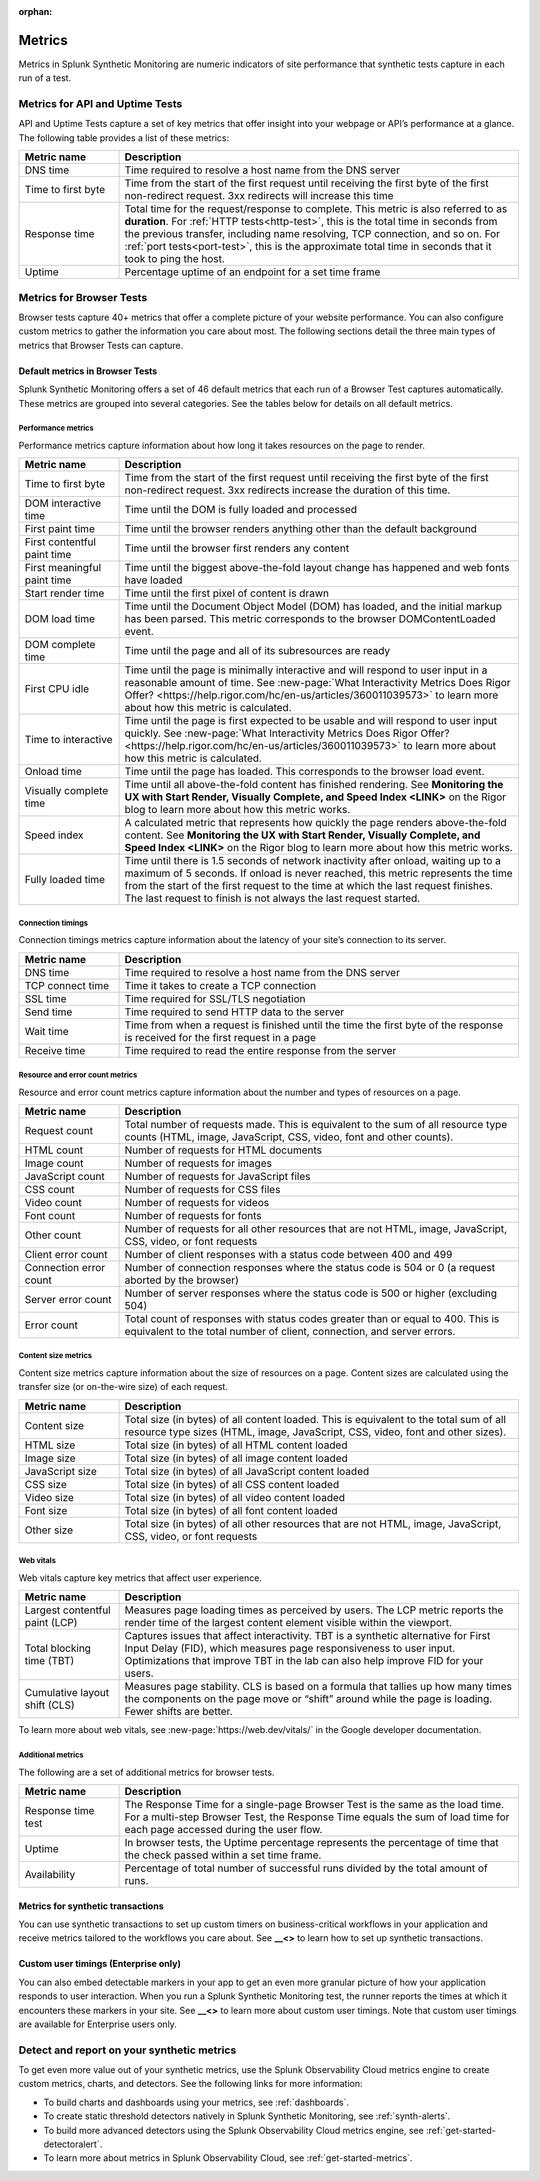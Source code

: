 :orphan:

.. _synth-metrics:

*****************
Metrics
*****************

.. meta::
    :description: Learn about metrics in Splunk Synthetic Monitoring.

Metrics in Splunk Synthetic Monitoring are numeric indicators of site performance that synthetic tests capture in each run of a test. 

Metrics for API and Uptime Tests
=================================
API and Uptime Tests capture a set of key metrics that offer insight into your webpage or API’s performance at a glance. The following table provides a list of these metrics: 

.. list-table::
   :header-rows: 1
   :widths: 20, 80

   * - :strong:`Metric name`
     - :strong:`Description`
   
   * - DNS time
     - Time required to resolve a host name from the DNS server
     
   * - Time to first byte
     - Time from the start of the first request until receiving the first byte of the first non-redirect request. 3xx redirects will increase this time

   * - Response time
     - Total time for the request/response to complete. This metric is also referred to as :strong:`duration`. For :ref:`HTTP tests<http-test>`, this is the total time in seconds from the previous transfer, including name resolving, TCP connection, and so on. For :ref:`port tests<port-test>`, this is the approximate total time in seconds that it took to ping the host. 
 
   * - Uptime
     - Percentage uptime of an endpoint for a set time frame


Metrics for Browser Tests
=================================
Browser tests capture 40+ metrics that offer a complete picture of your website performance. You can also configure custom metrics to gather the information you care about most. The following sections detail the three main types of metrics that Browser Tests can capture.  

Default metrics in Browser Tests
--------------------------------------
Splunk Synthetic Monitoring offers a set of 46 default metrics that each run of a Browser Test captures automatically. These metrics are grouped into several categories. See the tables below for details on all default metrics.

Performance metrics
^^^^^^^^^^^^^^^^^^^^
Performance metrics capture information about how long it takes resources on the page to render. 

.. list-table::
   :header-rows: 1
   :widths: 20, 80

   * - :strong:`Metric name`
     - :strong:`Description`
   
   * - Time to first byte
     - Time from the start of the first request until receiving the first byte of the first non-redirect request. 3xx redirects increase the duration of this time.

   * - DOM interactive time
     - Time until the DOM is fully loaded and processed
 
   * - First paint time
     - Time until the browser renders anything other than the default background

   * - First contentful paint time
     - Time until the browser first renders any content

   * - First meaningful paint time
     - Time until the biggest above-the-fold layout change has happened and web fonts have loaded

   * - Start render time
     - Time until the first pixel of content is drawn

   * - DOM load time
     - Time until the Document Object Model (DOM) has loaded, and the initial markup has been parsed. This metric corresponds to the browser DOMContentLoaded event.

   * - DOM complete time
     - Time until the page and all of its subresources are ready

   * - First CPU idle
     - Time until the page is minimally interactive and will respond to user input in a reasonable amount of time. See :new-page:`What Interactivity Metrics Does Rigor Offer? <https://help.rigor.com/hc/en-us/articles/360011039573>` to learn more about how this metric is calculated. 

   * - Time to interactive
     - Time until the page is first expected to be usable and will respond to user input quickly. See :new-page:`What Interactivity Metrics Does Rigor Offer? <https://help.rigor.com/hc/en-us/articles/360011039573>` to learn more about how this metric is calculated. 
     
   * - Onload time
     - Time until the page has loaded. This corresponds to the browser load event.

   * - Visually complete time
     - Time until all above-the-fold content has finished rendering. See :strong:`Monitoring the UX with Start Render, Visually Complete, and Speed Index <LINK>` on the Rigor blog to learn more about how this metric works. 

   * - Speed index
     - A calculated metric that represents how quickly the page renders above-the-fold content. See :strong:`Monitoring the UX with Start Render, Visually Complete, and Speed Index <LINK>` on the Rigor blog to learn more about how this metric works. 

   * - Fully loaded time
     - Time until there is 1.5 seconds of network inactivity after onload, waiting up to a maximum of 5 seconds. If onload is never reached, this metric represents the time from the start of the first request to the time at which the last request finishes. The last request to finish is not always the last request started.


Connection timings
^^^^^^^^^^^^^^^^^^^^
Connection timings metrics capture information about the latency of your site’s connection to its server. 

.. list-table::
   :header-rows: 1
   :widths: 20, 80

   * - :strong:`Metric name`
     - :strong:`Description`
   
   * - DNS time
     - Time required to resolve a host name from the DNS server

   * - TCP connect time
     - Time it takes to create a TCP connection
 
   * - SSL time
     - Time required for SSL/TLS negotiation

   * - Send time
     - Time required to send HTTP data to the server

   * - Wait time
     - Time from when a request is finished until the time the first byte of the response is received for the first request in a page

   * - Receive time
     - Time required to read the entire response from the server


Resource and error count metrics
^^^^^^^^^^^^^^^^^^^^^^^^^^^^^^^^^
Resource and error count metrics capture information about the number and types of resources on a page.

.. list-table::
   :header-rows: 1
   :widths: 20, 80

   * - :strong:`Metric name`
     - :strong:`Description`
   
   * - Request count
     - Total number of requests made. This is equivalent to the sum of all resource type counts (HTML, image, JavaScript, CSS, video, font and other counts).

   * - HTML count
     - Number of requests for HTML documents
     
   * - Image count
     - Number of requests for images

   * - JavaScript count
     - Number of requests for JavaScript files

   * - CSS count
     - Number of requests for CSS files

   * - Video count
     - Number of requests for videos

   * - Font count
     - Number of requests for fonts

   * - Other count
     - Number of requests for all other resources that are not HTML, image, JavaScript, CSS, video, or font requests
 
   * - Client error count
     - Number of client responses with a status code between 400 and 499

   * - Connection error count
     - Number of connection responses where the status code is 504 or 0 (a request aborted by the browser)

   * - Server error count 
     - Number of server responses where the status code is 500 or higher (excluding 504)

   * - Error count
     - Total count of responses with status codes greater than or equal to 400. This is equivalent to the total number of client, connection, and server errors.


Content size metrics
^^^^^^^^^^^^^^^^^^^^^^^^^^^^^^^^^
Content size metrics capture information about the size of resources on a page. Content sizes are calculated using the transfer size (or on-the-wire size) of each request.

.. list-table::
   :header-rows: 1
   :widths: 20, 80

   * - :strong:`Metric name`
     - :strong:`Description`
   
   * - Content size
     - Total size (in bytes) of all content loaded. This is equivalent to the total sum of all resource type sizes (HTML, image, JavaScript, CSS, video, font and other sizes).

   * - HTML size
     - Total size (in bytes) of all HTML content loaded

   * - Image size
     - Total size (in bytes) of all image content loaded

   * - JavaScript size
     - Total size (in bytes) of all JavaScript content loaded

   * - CSS size
     - Total size (in bytes) of all CSS content loaded

   * - Video size
     - Total size (in bytes) of all video content loaded

   * - Font size
     - Total size (in bytes) of all font content loaded
     
   * - Other size
     - Total size (in bytes) of all other resources that are not HTML, image, JavaScript, CSS, video, or font requests
 

Web vitals
^^^^^^^^^^^^^^^^^^^^^^^^^^^^^^^^^
Web vitals capture key metrics that affect user experience. 

.. list-table::
   :header-rows: 1
   :widths: 20, 80

   * - :strong:`Metric name`
     - :strong:`Description`
   
   * - Largest contentful paint (LCP)
     - Measures page loading times as perceived by users. The LCP metric reports the render time of the largest content element visible within the viewport.

   * - Total blocking time (TBT)
     -  Captures issues that affect interactivity. TBT is a synthetic alternative for First Input Delay (FID), which measures page responsiveness to user input. Optimizations that improve TBT in the lab can also help improve FID for your users.

   * - Cumulative layout shift (CLS)
     - Measures page stability. CLS is based on a formula that tallies up how many times the components on the page move or “shift” around while the page is loading. Fewer shifts are better.

To learn more about web vitals, see :new-page:`https://web.dev/vitals/` in the Google developer documentation.

Additional metrics
^^^^^^^^^^^^^^^^^^^^^^^^^^^^^^^^^
The following are a set of additional metrics for browser tests.

.. list-table::
   :header-rows: 1
   :widths: 20, 80

   * - :strong:`Metric name`
     - :strong:`Description`
   
   * - Response time test
     - The Response Time for a single-page Browser Test is the same as the load time. For a multi-step Browser Test, the Response Time equals the sum of load time for each page accessed during the user flow. 

   * - Uptime
     - In browser tests, the Uptime percentage represents the percentage of time that the check passed within a set time frame.

   * - Availability
     - Percentage of total number of successful runs divided by the total amount of runs. 


Metrics for synthetic transactions
----------------------------------
You can use synthetic transactions to set up custom timers on business-critical workflows in your application and receive metrics tailored to the workflows you care about. See :strong:`__<>` to learn how to set up synthetic transactions. 

Custom user timings (Enterprise only)
--------------------------------------
You can also embed detectable markers in your app to get an even more granular picture of how your application responds to user interaction. When you run a Splunk Synthetic Monitoring test, the runner reports the times at which it encounters these markers in your site. See :strong:`__<>` to learn more about custom user timings. Note that custom user timings are available for Enterprise users only.



Detect and report on your synthetic metrics
==========================================================

To get even more value out of your synthetic metrics, use the Splunk Observability Cloud metrics engine to create custom metrics, charts, and detectors. See the following links for more information:

* To build charts and dashboards using your metrics, see :ref:`dashboards`.
* To create static threshold detectors natively in Splunk Synthetic Monitoring, see :ref:`synth-alerts`.
* To build more advanced detectors using the Splunk Observability Cloud metrics engine, see :ref:`get-started-detectoralert`.
* To learn more about metrics in Splunk Observability Cloud, see :ref:`get-started-metrics`.